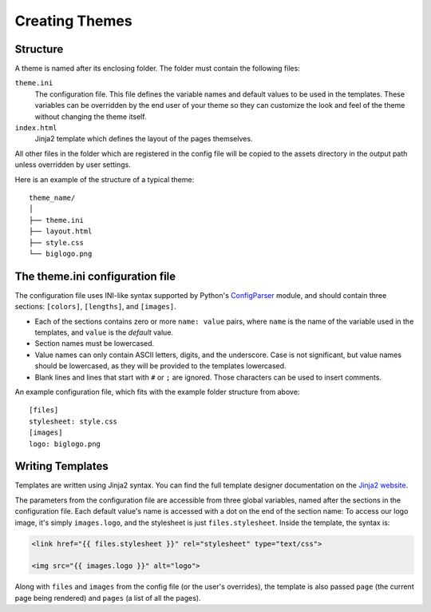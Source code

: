 Creating Themes
###############

Structure
=========

A theme is named after its enclosing folder. The folder must contain the
following files:

``theme.ini``
    The configuration file. This file defines the variable names and default
    values to be used in the templates. These variables can be overridden by
    the end user of your theme so they can customize the look and feel of the
    theme without changing the theme itself.

``index.html``
    Jinja2 template which defines the layout of the pages themselves.

All other files in the folder which are registered in the config file will be
copied to the assets directory in the output path unless overridden by user
settings.

Here is an example of the structure of a typical theme::

    theme_name/
    │
    ├── theme.ini
    ├── layout.html
    ├── style.css
    └── biglogo.png


The theme.ini configuration file
================================

.. _ConfigParser: http://docs.python.org/2/library/configparser.html

The configuration file uses INI-like syntax supported by Python's
ConfigParser_ module, and should contain three sections: ``[colors]``,
``[lengths]``, and ``[images]``.

-   Each of the sections contains zero or more ``name: value`` pairs, where
    ``name`` is the name of the variable used in the templates, and ``value``
    is the *default* value.
-   Section names must be lowercased.
-   Value names can only contain ASCII letters, digits, and the underscore.
    Case is not significant, but value names should be lowercased, as they
    will be provided to the templates lowercased.
-   Blank lines and lines that start with ``#`` or ``;`` are ignored. Those
    characters can be used to insert comments.

An example configuration file, which fits with the example folder structure
from above::

    [files]
    stylesheet: style.css
    [images]
    logo: biglogo.png


Writing Templates
=================

.. _`Jinja2 website`: http://jinja.pocoo.org/docs/templates/

Templates are written using Jinja2 syntax. You can find the full template
designer documentation on the `Jinja2 website`_.

The parameters from the configuration file are accessible from three global
variables, named after the sections in the configuration file. Each default
value's name is accessed with a dot on the end of the section name: To access
our logo image, it's simply ``images.logo``, and the stylesheet is just
``files.stylesheet``. Inside the template, the syntax is:

.. code-block:: html+jinja

    <link href="{{ files.stylesheet }}" rel="stylesheet" type="text/css">

    <img src="{{ images.logo }}" alt="logo">

Along with ``files`` and ``images`` from the config file (or the user's
overrides), the template is also passed ``page`` (the current page being
rendered) and ``pages`` (a list of all the pages).





